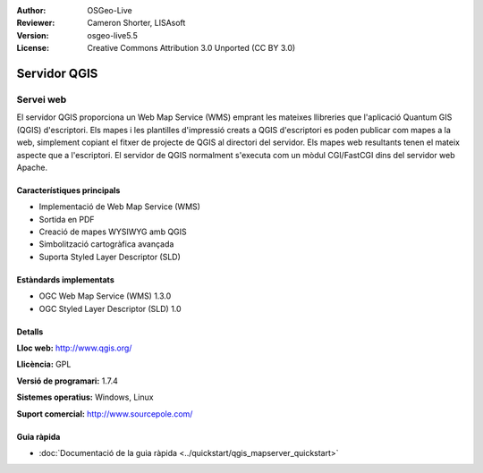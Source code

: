 :Author: OSGeo-Live
:Reviewer: Cameron Shorter, LISAsoft
:Version: osgeo-live5.5
:License: Creative Commons Attribution 3.0 Unported (CC BY 3.0)

.. image:: ../../images/project_logos/logo-qgis_mapserver.png
  :scale: 100 %
  :alt: project logo
  :align: right
  :target: http://www.qgis.org

.. image:: ../../images/logos/OSGeo_project.png
  :scale: 100 %
  :alt: OSGeo Project
  :align: right
  :target: http://www.osgeo.org

Servidor QGIS
================================================================================

Servei web
~~~~~~~~~~~~~~~~~~~~~~~~~~~~~~~~~~~~~~~~~~~~~~~~~~~~~~~~~~~~~~~~~~~~~~~~~~~~~~~~

El servidor QGIS proporciona un Web Map Service (WMS) emprant les mateixes llibreries que l'aplicació Quantum GIS (QGIS) d'escriptori.
Els mapes i les plantilles d'impressió creats a QGIS d'escriptori es poden publicar com mapes a la web, simplement copiant el fitxer de projecte de QGIS al directori del servidor. Els mapes web resultants tenen el mateix aspecte que a l'escriptori.
El servidor de QGIS normalment s'executa com un mòdul CGI/FastCGI dins del servidor web Apache.

.. image:: ../../images/screenshots/1024x768/qgis-mapserver-screenshot.jpg
  :scale: 40 %
  :alt: project logo
  :align: right


Característiques principals
--------------------------------------------------------------------------------

* Implementació de Web Map Service (WMS)
* Sortida en PDF
* Creació de mapes WYSIWYG amb QGIS
* Simbolització cartogràfica avançada
* Suporta Styled Layer Descriptor (SLD)

Estàndards implementats
--------------------------------------------------------------------------------

* OGC Web Map Service (WMS) 1.3.0
* OGC Styled Layer Descriptor (SLD) 1.0

Detalls
--------------------------------------------------------------------------------

**Lloc web:** http://www.qgis.org/

**Llicència:** GPL

**Versió de programari:** 1.7.4

**Sistemes operatius:** Windows, Linux

**Suport comercial:** http://www.sourcepole.com/


Guia ràpida
--------------------------------------------------------------------------------

* :doc:`Documentació de la guia ràpida <../quickstart/qgis_mapserver_quickstart>`


